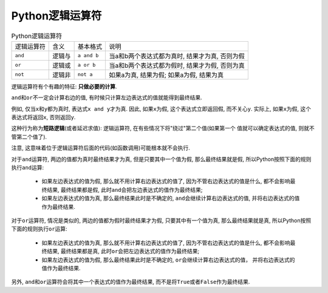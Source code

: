 Python逻辑运算符
================

.. table:: Python逻辑运算符

    ========== ====== =========== ==============================================
    逻辑运算符 含义   基本格式    说明
    ``and``    逻辑与 ``a and b`` 当a和b两个表达式都为真时, 结果才为真, 否则为假
    ``or``     逻辑或 ``a or b``  当a和b两个表达式都为假时, 结果才为假, 否则为真
    ``not``    逻辑非 ``not a``   如果a为真, 结果为假; 如果a为假, 结果为真
    ========== ====== =========== ==============================================


逻辑运算符有个有趣的特征: **只做必要的计算**.

``and``\ 和\ ``or``\ 不一定会计算右边的值, 有时候只计算左边表达式的值就能得到最终结果.

例如, 仅当\ ``x``\ 和\ ``y``\ 都为真时, 表达式\ ``x and y``\ 才为真. 因此, 如果\ ``x``\ 为假, 这个表达式立即返回假, 而不关心\ ``y``\ . 
实际上, 如果\ ``x``\ 为假, 这个表达式将返回\ ``x``\ , 否则返回\ ``y``\ .

这种行为称为\ **短路逻辑**\ (或者延迟求值): 逻辑运算符, 在有些情况下将"绕过"第二个值(如果第一个
值就可以确定表达式的值, 则就不管第二个值了).

注意, 这意味着位于逻辑运算符后面的代码(如函数调用)可能根本就不会执行.

对于\ ``and``\ 运算符, 两边的值都为真时最终结果才为真, 但是只要其中一个值为假, 那么最终结果就是假, 所以Python按照下面的规则执行\ ``and``\ 运算:

    *   如果左边表达式的值为假, 那么就不用计算右边表达式的值了, 因为不管右边表达式的值是什么, 都不会影响最终结果, 最终结果都是假, 此时\ ``and``\ 会把左边表达式的值作为最终结果;
    *   如果左边表达式的值为真, 那么最终结果此时是不确定的, ``and``\ 会继续计算右边表达式的值, 并将右边表达式的值作为最终结果.

对于\ ``or``\ 运算符, 情况是类似的, 两边的值都为假时最终结果才为假, 只要其中有一个值为真, 那么最终结果就是真, 所以Python按照下面的规则执行\ ``or``\ 运算:
    
    *   如果左边表达式的值为真, 那么就不用计算右边表达式的值了, 因为不管右边表达式的值是什么, 都不会影响最终结果, 最终结果都是真, 此时\ ``or``\ 会把左边表达式的值作为最终结果;
    *   如果左边表达式的值为假, 那么最终结果此时是不确定的, ``or``\ 会继续计算右边表达式的值， 并将右边表达式的值作为最终结果.


另外, ``and``\ 和\ ``or``\ 运算符会将其中一个表达式的值作为最终结果, 而不是将\ ``True``\ 或者\ ``False``\ 作为最终结果.

